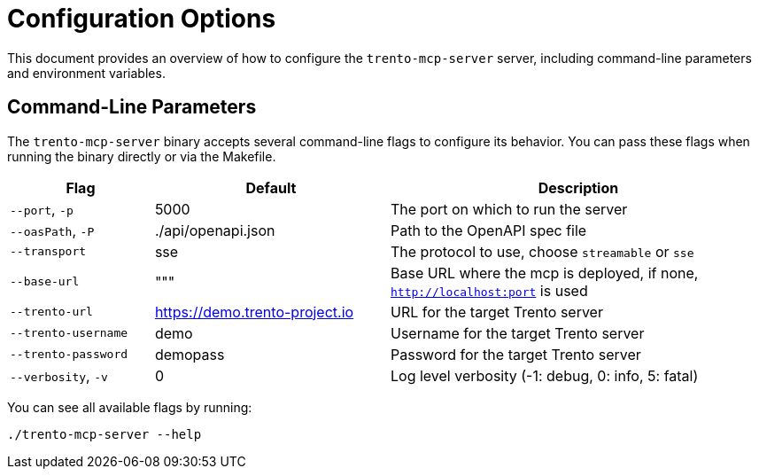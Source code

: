 // Copyright 2025 SUSE LLC
// SPDX-License-Identifier: Apache-2.0

= Configuration Options

This document provides an overview of how to configure the `trento-mcp-server` server, including command-line parameters and environment variables.

== Command-Line Parameters

The `trento-mcp-server` binary accepts several command-line flags to configure its behavior. You can pass these flags when running the binary directly or via the Makefile.

[width="100%",cols="19%,31%,50%",options="header",]
|===
|Flag |Default |Description
|`--port`, `-p` |5000 |The port on which to run the server
|`--oasPath`, `-P` |./api/openapi.json |Path to the OpenAPI spec file
|`--transport` |sse |The protocol to use, choose `streamable` or `sse`
|`--base-url` |""" |Base URL where the mcp is deployed, if none, `http://localhost:port` is used
|`--trento-url` |https://demo.trento-project.io |URL for the target Trento server
|`--trento-username` |demo |Username for the target Trento server
|`--trento-password` |demopass |Password for the target Trento server
|`--verbosity`, `-v` |0 |Log level verbosity (-1: debug, 0: info, 5: fatal)
|===

You can see all available flags by running:

[source,console]
----
./trento-mcp-server --help
----
